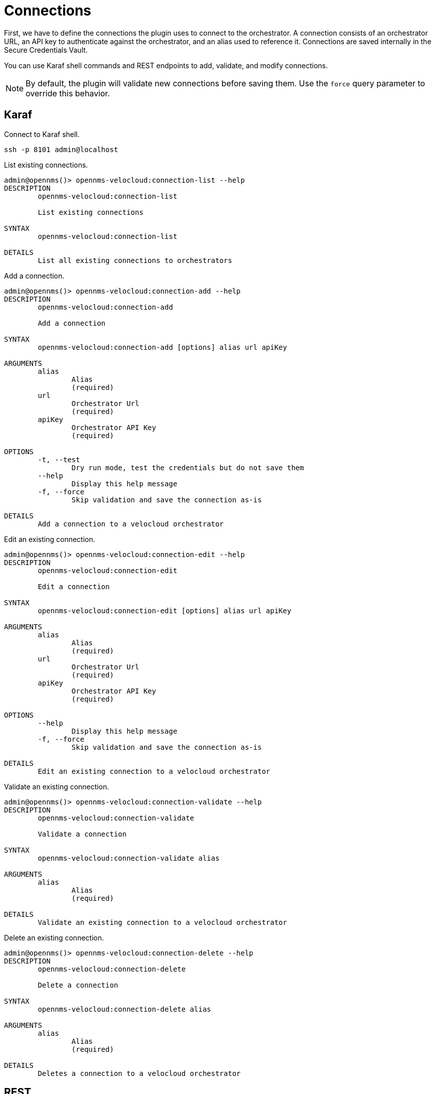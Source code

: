 = Connections
:imagesdir: ../assets/images

:description: Learn how to define connections to the orchestrator in OpenNMS Velocloud plugin, to monitor and collect events and performance metrics of Velocloud entities.

First, we have to define the connections the plugin uses to connect to the orchestrator.
A connection consists of an orchestrator URL, an API key to authenticate against the orchestrator, and an alias used to reference it.
Connections are saved internally in the Secure Credentials Vault.

You can use Karaf shell commands and REST endpoints to add, validate, and modify connections.

NOTE: By default, the plugin will validate new connections before saving them.
Use the `force` query parameter to override this behavior.


== Karaf
.Connect to Karaf shell.
[source, console]
----
ssh -p 8101 admin@localhost
----
[source, console]
.List existing connections.
----
admin@opennms()> opennms-velocloud:connection-list --help
DESCRIPTION
        opennms-velocloud:connection-list

        List existing connections

SYNTAX
        opennms-velocloud:connection-list

DETAILS
        List all existing connections to orchestrators
----

[source, console]
.Add a connection.
----
admin@opennms()> opennms-velocloud:connection-add --help
DESCRIPTION
        opennms-velocloud:connection-add

        Add a connection

SYNTAX
        opennms-velocloud:connection-add [options] alias url apiKey

ARGUMENTS
        alias
                Alias
                (required)
        url
                Orchestrator Url
                (required)
        apiKey
                Orchestrator API Key
                (required)

OPTIONS
        -t, --test
                Dry run mode, test the credentials but do not save them
        --help
                Display this help message
        -f, --force
                Skip validation and save the connection as-is

DETAILS
        Add a connection to a velocloud orchestrator
----

[source, console]
.Edit an existing connection.
----
admin@opennms()> opennms-velocloud:connection-edit --help
DESCRIPTION
        opennms-velocloud:connection-edit

	Edit a connection

SYNTAX
        opennms-velocloud:connection-edit [options] alias url apiKey

ARGUMENTS
        alias
                Alias
                (required)
        url
                Orchestrator Url
                (required)
        apiKey
                Orchestrator API Key
                (required)

OPTIONS
        --help
                Display this help message
        -f, --force
                Skip validation and save the connection as-is

DETAILS
        Edit an existing connection to a velocloud orchestrator
----

[source, console]
.Validate an existing connection.
----
admin@opennms()> opennms-velocloud:connection-validate --help
DESCRIPTION
        opennms-velocloud:connection-validate

        Validate a connection

SYNTAX
        opennms-velocloud:connection-validate alias

ARGUMENTS
        alias
                Alias
                (required)

DETAILS
        Validate an existing connection to a velocloud orchestrator
----

[source, console]
.Delete an existing connection.
----
admin@opennms()> opennms-velocloud:connection-delete --help
DESCRIPTION
        opennms-velocloud:connection-delete

        Delete a connection

SYNTAX
        opennms-velocloud:connection-delete alias

ARGUMENTS
        alias
                Alias
                (required)

DETAILS
        Deletes a connection to a velocloud orchestrator
----

== REST

See the reference section for information on the xref:reference:endpoints.adoc[REST endpoints].

== Examples

The following example adds a connection with the alias `theAlias` and assumes that the Orchestrator is reachable by the URL `\https://my.velocloud.orchestrator.net` and the API-key is `tHiSiS.TheAP1Key`.

[source, shell]
----
admin@opennms()> opennms-velocloud:connection-add theAlias https://my.velocloud.orchestrator.net/ tHiSiS.TheAP1Key
----

NOTE: If the connection represents a partner connection, you can list the associated customers by invoking `opennms-velocloud:list-customers aPartnerAlias`.
